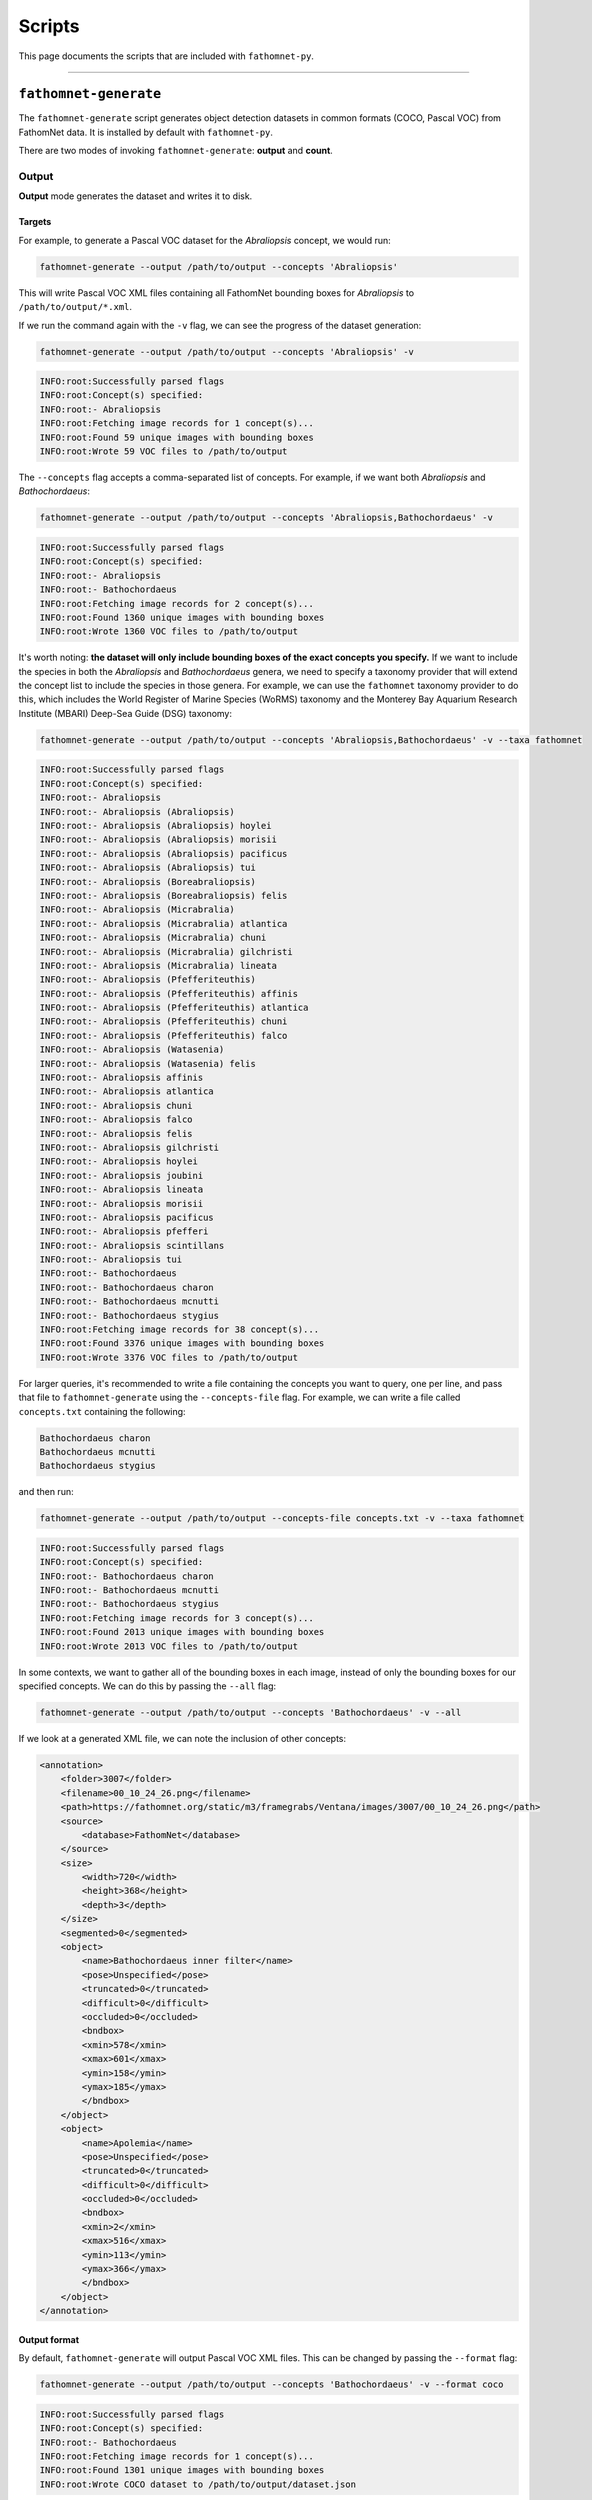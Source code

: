 Scripts
=======

This page documents the scripts that are included with ``fathomnet-py``.

----

``fathomnet-generate``
----------------------

The ``fathomnet-generate`` script generates object detection datasets in common formats (COCO, Pascal VOC) from FathomNet data.
It is installed by default with ``fathomnet-py``.

There are two modes of invoking ``fathomnet-generate``: **output** and **count**.

Output
^^^^^^

**Output** mode generates the dataset and writes it to disk. 

Targets
"""""""

For example, to generate a Pascal VOC dataset for the *Abraliopsis* concept, we would run:

.. code-block:: bash

    fathomnet-generate --output /path/to/output --concepts 'Abraliopsis'

This will write Pascal VOC XML files containing all FathomNet bounding boxes for *Abraliopsis* to ``/path/to/output/*.xml``.

If we run the command again with the ``-v`` flag, we can see the progress of the dataset generation:

.. code-block:: bash

    fathomnet-generate --output /path/to/output --concepts 'Abraliopsis' -v

.. code-block:: text

    INFO:root:Successfully parsed flags
    INFO:root:Concept(s) specified:
    INFO:root:- Abraliopsis
    INFO:root:Fetching image records for 1 concept(s)...
    INFO:root:Found 59 unique images with bounding boxes
    INFO:root:Wrote 59 VOC files to /path/to/output

The ``--concepts`` flag accepts a comma-separated list of concepts. For example, if we want both *Abraliopsis* and *Bathochordaeus*:

.. code-block:: bash

    fathomnet-generate --output /path/to/output --concepts 'Abraliopsis,Bathochordaeus' -v

.. code-block:: text

    INFO:root:Successfully parsed flags
    INFO:root:Concept(s) specified:
    INFO:root:- Abraliopsis
    INFO:root:- Bathochordaeus
    INFO:root:Fetching image records for 2 concept(s)...
    INFO:root:Found 1360 unique images with bounding boxes
    INFO:root:Wrote 1360 VOC files to /path/to/output

It's worth noting: **the dataset will only include bounding boxes of the exact concepts you specify.** 
If we want to include the species in both the *Abraliopsis* and *Bathochordaeus* genera, we need to specify a taxonomy provider that will extend the concept list to include the species in those genera.
For example, we can use the ``fathomnet`` taxonomy provider to do this, which includes the World Register of Marine Species (WoRMS) taxonomy and the Monterey Bay Aquarium Research Institute (MBARI) Deep-Sea Guide (DSG) taxonomy:

.. code-block:: bash

    fathomnet-generate --output /path/to/output --concepts 'Abraliopsis,Bathochordaeus' -v --taxa fathomnet

.. code-block:: text

    INFO:root:Successfully parsed flags
    INFO:root:Concept(s) specified:
    INFO:root:- Abraliopsis
    INFO:root:- Abraliopsis (Abraliopsis)
    INFO:root:- Abraliopsis (Abraliopsis) hoylei
    INFO:root:- Abraliopsis (Abraliopsis) morisii
    INFO:root:- Abraliopsis (Abraliopsis) pacificus
    INFO:root:- Abraliopsis (Abraliopsis) tui
    INFO:root:- Abraliopsis (Boreabraliopsis)
    INFO:root:- Abraliopsis (Boreabraliopsis) felis
    INFO:root:- Abraliopsis (Micrabralia)
    INFO:root:- Abraliopsis (Micrabralia) atlantica
    INFO:root:- Abraliopsis (Micrabralia) chuni
    INFO:root:- Abraliopsis (Micrabralia) gilchristi
    INFO:root:- Abraliopsis (Micrabralia) lineata
    INFO:root:- Abraliopsis (Pfefferiteuthis)
    INFO:root:- Abraliopsis (Pfefferiteuthis) affinis
    INFO:root:- Abraliopsis (Pfefferiteuthis) atlantica
    INFO:root:- Abraliopsis (Pfefferiteuthis) chuni
    INFO:root:- Abraliopsis (Pfefferiteuthis) falco
    INFO:root:- Abraliopsis (Watasenia)
    INFO:root:- Abraliopsis (Watasenia) felis
    INFO:root:- Abraliopsis affinis
    INFO:root:- Abraliopsis atlantica
    INFO:root:- Abraliopsis chuni
    INFO:root:- Abraliopsis falco
    INFO:root:- Abraliopsis felis
    INFO:root:- Abraliopsis gilchristi
    INFO:root:- Abraliopsis hoylei
    INFO:root:- Abraliopsis joubini
    INFO:root:- Abraliopsis lineata
    INFO:root:- Abraliopsis morisii
    INFO:root:- Abraliopsis pacificus
    INFO:root:- Abraliopsis pfefferi
    INFO:root:- Abraliopsis scintillans
    INFO:root:- Abraliopsis tui
    INFO:root:- Bathochordaeus
    INFO:root:- Bathochordaeus charon
    INFO:root:- Bathochordaeus mcnutti
    INFO:root:- Bathochordaeus stygius
    INFO:root:Fetching image records for 38 concept(s)...
    INFO:root:Found 3376 unique images with bounding boxes
    INFO:root:Wrote 3376 VOC files to /path/to/output

For larger queries, it's recommended to write a file containing the concepts you want to query, one per line, and pass that file to ``fathomnet-generate`` using the ``--concepts-file`` flag.
For example, we can write a file called ``concepts.txt`` containing the following:

.. code-block:: text

    Bathochordaeus charon
    Bathochordaeus mcnutti
    Bathochordaeus stygius

and then run:

.. code-block:: bash

    fathomnet-generate --output /path/to/output --concepts-file concepts.txt -v --taxa fathomnet

.. code-block:: text

    INFO:root:Successfully parsed flags
    INFO:root:Concept(s) specified:
    INFO:root:- Bathochordaeus charon
    INFO:root:- Bathochordaeus mcnutti
    INFO:root:- Bathochordaeus stygius
    INFO:root:Fetching image records for 3 concept(s)...
    INFO:root:Found 2013 unique images with bounding boxes
    INFO:root:Wrote 2013 VOC files to /path/to/output

In some contexts, we want to gather all of the bounding boxes in each image, instead of only the bounding boxes for our specified concepts. We can do this by passing the ``--all`` flag:

.. code-block:: bash

    fathomnet-generate --output /path/to/output --concepts 'Bathochordaeus' -v --all

If we look at a generated XML file, we can note the inclusion of other concepts:

.. code-block:: xml

    <annotation>
        <folder>3007</folder>
        <filename>00_10_24_26.png</filename>
        <path>https://fathomnet.org/static/m3/framegrabs/Ventana/images/3007/00_10_24_26.png</path>
        <source>
            <database>FathomNet</database>
        </source>
        <size>
            <width>720</width>
            <height>368</height>
            <depth>3</depth>
        </size>
        <segmented>0</segmented>
        <object>
            <name>Bathochordaeus inner filter</name>
            <pose>Unspecified</pose>
            <truncated>0</truncated>
            <difficult>0</difficult>
            <occluded>0</occluded>
            <bndbox>
            <xmin>578</xmin>
            <xmax>601</xmax>
            <ymin>158</ymin>
            <ymax>185</ymax>
            </bndbox>
        </object>
        <object>
            <name>Apolemia</name>
            <pose>Unspecified</pose>
            <truncated>0</truncated>
            <difficult>0</difficult>
            <occluded>0</occluded>
            <bndbox>
            <xmin>2</xmin>
            <xmax>516</xmax>
            <ymin>113</ymin>
            <ymax>366</ymax>
            </bndbox>
        </object>
    </annotation>

Output format
"""""""""""""

By default, ``fathomnet-generate`` will output Pascal VOC XML files. This can be changed by passing the ``--format`` flag:

.. code-block:: bash

    fathomnet-generate --output /path/to/output --concepts 'Bathochordaeus' -v --format coco

.. code-block:: text

    INFO:root:Successfully parsed flags
    INFO:root:Concept(s) specified:
    INFO:root:- Bathochordaeus
    INFO:root:Fetching image records for 1 concept(s)...
    INFO:root:Found 1301 unique images with bounding boxes
    INFO:root:Wrote COCO dataset to /path/to/output/dataset.json

The ``--format`` flag currently accepts ``coco`` and ``voc``.

Image downloading
"""""""""""""""""

By default, ``fathomnet-generate`` will not download images. Images can be downloaded to a specified directory by passing the ``--img-download`` option:

.. code-block:: text

    fathomnet-generate --output /path/to/output --img-download /path/to/output/images --concepts 'Abraliopsis' -v

.. code-block:: text
    
    INFO:root:Creating output directory /home/kbarnard/Desktop/test/images
    INFO:root:Successfully parsed flags
    INFO:root:Concept(s) specified:
    INFO:root:- Abraliopsis
    INFO:root:Fetching image records for 1 concept(s)...
    INFO:root:Found 59 unique images with bounding boxes
    INFO:root:Wrote 59 VOC files to /path/to/output
    100% (59 of 59) |################################| Elapsed Time: 0:00:03 Time:  0:00:03
    INFO:root:Downloaded 59 new images to /path/to/output/images

Note that for efficiency, ``fathomnet-generate`` will not re-download images that already exist in the specified directory. Images are renamed according to their FathomNet image UUID.

Constraints
"""""""""""

Once targets are specified, we can further constrain the dataset by passing a variety of flags. These are self-descriptive, and include:

* ``--contributor-email``
* ``--start`` / ``--end`` (`ISO-8601 <https://en.wikipedia.org/wiki/ISO_8601>`_ date strings)
* ``--imaging-types`` (comma-separated list of imaging types to include)
* ``--exclude-unverified``
* ``--exclude-verified``
* ``--min-longitude`` / ``--max-longitude``
* ``--min-latitude`` / ``--max-latitude``
* ``--min-depth`` / ``--max-depth``
* ``--institutions`` (comma-separated list of institutions to include)

Count
^^^^^

**Count** mode is effectively a dry run that prints the number of annotations that would be generated for a given query.

For example, to count the number of annotations for the *Bathochordaeus* genus and its descendants:

.. code-block:: bash

    fathomnet-generate --count --concepts 'Bathochordaeus' --taxa fathomnet

.. code-block:: text

    concept                |  # boxes
    -----------------------|---------
    Bathochordaeus         |     1901
    Bathochordaeus charon  |       99
    Bathochordaeus mcnutti |     1259
    Bathochordaeus stygius |     2471

All other flags described in **output** mode are available in **count** mode.
